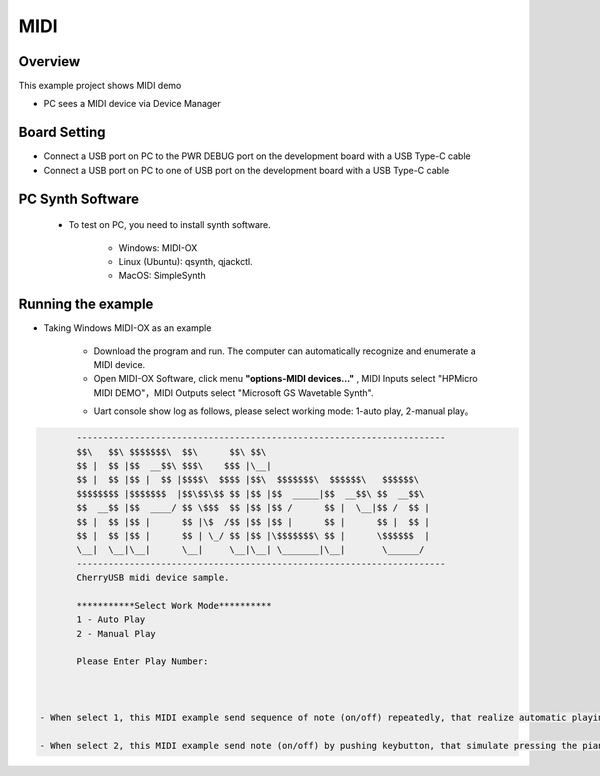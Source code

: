 .. _midi:

MIDI
========

Overview
--------

This example project shows MIDI demo

- PC sees a MIDI device via Device Manager

Board Setting
-------------

- Connect a USB port on PC to the PWR DEBUG port on the development board with a USB Type-C cable

- Connect a USB port on PC to one of USB port on the development board with a USB Type-C cable

PC Synth Software
-----------------

 - To test on PC, you need to install synth software.

    - Windows: MIDI-OX

    - Linux (Ubuntu): qsynth, qjackctl.

    - MacOS: SimpleSynth

Running the example
-------------------

- Taking Windows MIDI-OX as an example

    - Download the program and run. The computer can automatically recognize and enumerate a MIDI device.

    - Open MIDI-OX Software, click menu **"options-MIDI devices..."** , MIDI Inputs select "HPMicro MIDI DEMO"，MIDI Outputs select "Microsoft GS Wavetable Synth".

    .. image:: doc/MIDI-OX_select_device.png
       :alt: MIDI-OX_select_device.png

    - Uart console show log as follows, please select working mode: 1-auto play, 2-manual play。


.. code-block:: console

           ----------------------------------------------------------------------
           $$\   $$\ $$$$$$$\  $$\      $$\ $$\
           $$ |  $$ |$$  __$$\ $$$\    $$$ |\__|
           $$ |  $$ |$$ |  $$ |$$$$\  $$$$ |$$\  $$$$$$$\  $$$$$$\   $$$$$$\
           $$$$$$$$ |$$$$$$$  |$$\$$\$$ $$ |$$ |$$  _____|$$  __$$\ $$  __$$\
           $$  __$$ |$$  ____/ $$ \$$$  $$ |$$ |$$ /      $$ |  \__|$$ /  $$ |
           $$ |  $$ |$$ |      $$ |\$  /$$ |$$ |$$ |      $$ |      $$ |  $$ |
           $$ |  $$ |$$ |      $$ | \_/ $$ |$$ |\$$$$$$$\ $$ |      \$$$$$$  |
           \__|  \__|\__|      \__|     \__|\__| \_______|\__|       \______/
           ----------------------------------------------------------------------
           CherryUSB midi device sample.

           ***********Select Work Mode**********
           1 - Auto Play
           2 - Manual Play

           Please Enter Play Number:



    - When select 1, this MIDI example send sequence of note (on/off) repeatedly, that realize automatic playing of piano keys, and users can listen to them through computer audio.

    - When select 2, this MIDI example send note (on/off) by pushing keybutton, that simulate pressing the piano keys, and users can listen to them through computer audio.
